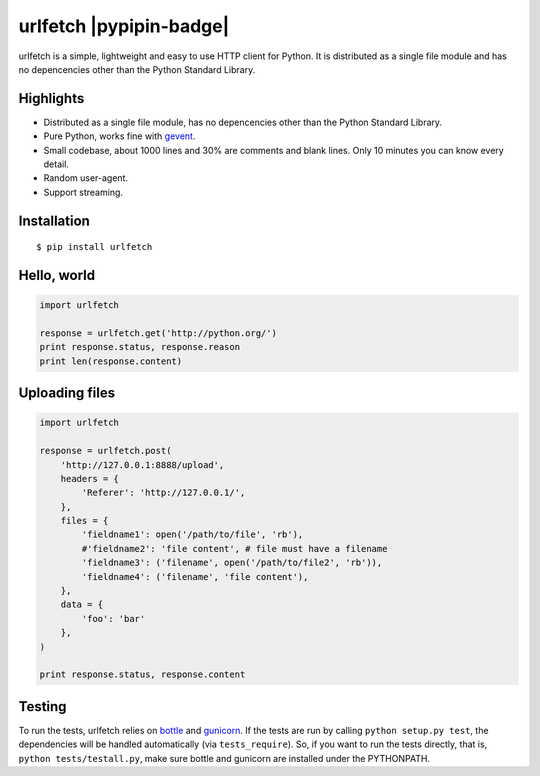 urlfetch |travis-badge| |coveralls-badge| |furyio-badge| |pypipin-badge|
=========================================================================

.. |travis-badge| image:: https://travis-ci.org/ifduyue/urlfetch.png
    :target: https://travis-ci.org/ifduyue/urlfetch

.. |coveralls-badge| image:: https://coveralls.io/repos/ifduyue/urlfetch/badge.png?branch=master
    :target: https://coveralls.io/r/ifduyue/urlfetch?branch=master

.. |furyio-badge| image:: https://badge.fury.io/py/urlfetch.png
    :target: http://badge.fury.io/py/urlfetch

urlfetch is a simple, lightweight and easy to use HTTP client for Python.
It is distributed as a single file module and has no depencencies other than the Python Standard Library.


Highlights
-------------

* Distributed as a single file module, has no depencencies other than the Python Standard Library.
* Pure Python, works fine with gevent_.
* Small codebase, about 1000 lines and 30% are comments and blank lines. Only 10 minutes you can know every detail.
* Random user-agent.
* Support streaming.

.. _gevent: http://www.gevent.org/

Installation
-------------
::

    $ pip install urlfetch


Hello, world
-------------

.. code-block:: python

    import urlfetch

    response = urlfetch.get('http://python.org/')
    print response.status, response.reason
    print len(response.content)

Uploading files
----------------

.. code-block:: python

    import urlfetch

    response = urlfetch.post(
        'http://127.0.0.1:8888/upload',
        headers = {
            'Referer': 'http://127.0.0.1/',
        },
        files = {
            'fieldname1': open('/path/to/file', 'rb'),
            #'fieldname2': 'file content', # file must have a filename
            'fieldname3': ('filename', open('/path/to/file2', 'rb')),
            'fieldname4': ('filename', 'file content'),
        },
        data = {
            'foo': 'bar'
        },
    )

    print response.status, response.content


Testing
--------

.. __: http://bottlepy.org/
.. __: http://gunicorn.org/

To run the tests, urlfetch relies on `bottle`__ and `gunicorn`__.
If the tests are run by calling ``python setup.py test``,  the
dependencies will be handled automatically (via ``tests_require``).
So, if you want to run the tests directly, that is,
``python tests/testall.py``, make sure bottle and gunicorn are installed
under the PYTHONPATH.

